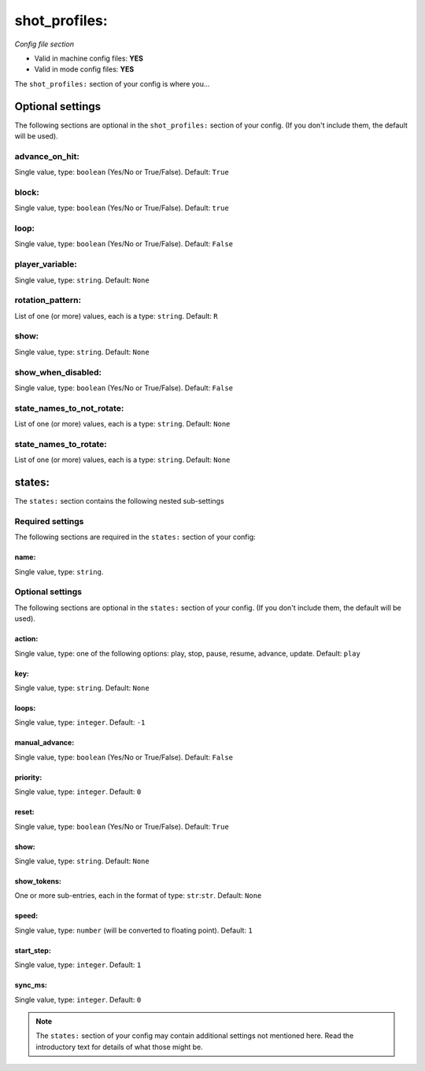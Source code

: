 shot_profiles:
==============

*Config file section*

* Valid in machine config files: **YES**
* Valid in mode config files: **YES**

.. overview

The ``shot_profiles:`` section of your config is where you...

.. todo::
   Add description.


Optional settings
-----------------

The following sections are optional in the ``shot_profiles:`` section of your config. (If you don't include them, the default will be used).

advance_on_hit:
~~~~~~~~~~~~~~~
Single value, type: ``boolean`` (Yes/No or True/False). Default: ``True``

.. todo::
   Add description.

block:
~~~~~~
Single value, type: ``boolean`` (Yes/No or True/False). Default: ``true``

.. todo::
   Add description.

loop:
~~~~~
Single value, type: ``boolean`` (Yes/No or True/False). Default: ``False``

.. todo::
   Add description.

player_variable:
~~~~~~~~~~~~~~~~
Single value, type: ``string``. Default: ``None``

.. todo::
   Add description.

rotation_pattern:
~~~~~~~~~~~~~~~~~
List of one (or more) values, each is a type: ``string``. Default: ``R``

.. todo::
   Add description.

show:
~~~~~
Single value, type: ``string``. Default: ``None``

.. todo::
   Add description.

show_when_disabled:
~~~~~~~~~~~~~~~~~~~
Single value, type: ``boolean`` (Yes/No or True/False). Default: ``False``

.. todo::
   Add description.

state_names_to_not_rotate:
~~~~~~~~~~~~~~~~~~~~~~~~~~
List of one (or more) values, each is a type: ``string``. Default: ``None``

.. todo::
   Add description.

state_names_to_rotate:
~~~~~~~~~~~~~~~~~~~~~~
List of one (or more) values, each is a type: ``string``. Default: ``None``

.. todo::
   Add description.


states:
-------

The ``states:`` section contains the following nested sub-settings

Required settings
~~~~~~~~~~~~~~~~~

The following sections are required in the ``states:`` section of your config:

name:
^^^^^
Single value, type: ``string``. 

.. todo::
   Add description.


Optional settings
~~~~~~~~~~~~~~~~~

The following sections are optional in the ``states:`` section of your config. (If you don't include them, the default will be used).

action:
^^^^^^^
Single value, type: one of the following options: play, stop, pause, resume, advance, update. Default: ``play``

.. todo::
   Add description.

key:
^^^^
Single value, type: ``string``. Default: ``None``

.. todo::
   Add description.

loops:
^^^^^^
Single value, type: ``integer``. Default: ``-1``

.. todo::
   Add description.

manual_advance:
^^^^^^^^^^^^^^^
Single value, type: ``boolean`` (Yes/No or True/False). Default: ``False``

.. todo::
   Add description.

priority:
^^^^^^^^^
Single value, type: ``integer``. Default: ``0``

.. todo::
   Add description.

reset:
^^^^^^
Single value, type: ``boolean`` (Yes/No or True/False). Default: ``True``

.. todo::
   Add description.

show:
^^^^^
Single value, type: ``string``. Default: ``None``

.. todo::
   Add description.

show_tokens:
^^^^^^^^^^^^
One or more sub-entries, each in the format of type: ``str``:``str``. Default: ``None``

.. todo::
   Add description.

speed:
^^^^^^
Single value, type: ``number`` (will be converted to floating point). Default: ``1``

.. todo::
   Add description.

start_step:
^^^^^^^^^^^
Single value, type: ``integer``. Default: ``1``

.. todo::
   Add description.

sync_ms:
^^^^^^^^
Single value, type: ``integer``. Default: ``0``

.. todo::
   Add description.


.. note:: The ``states:`` section of your config may contain additional settings not mentioned here. Read the introductory text for details of what those might be.



